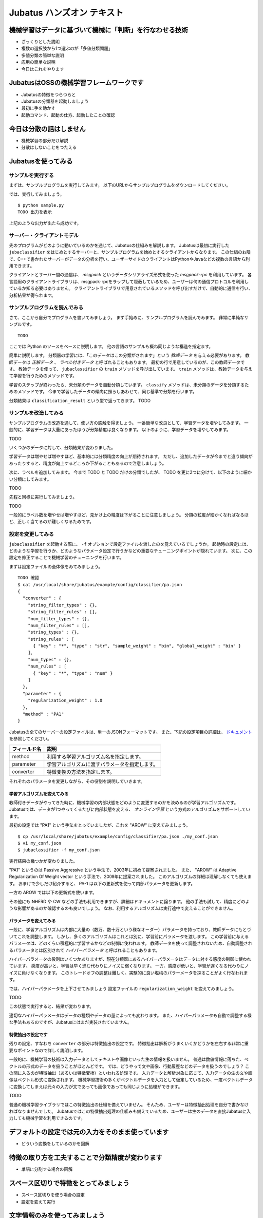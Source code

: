 .. jubatus-handson documentation master file, created by
   sphinx-quickstart on Fri Jan 18 09:30:15 2013.
   You can adapt this file completely to your liking, but it should at least

=============================
 Jubatus ハンズオン テキスト
=============================


機械学習はデータに基づいて機械に「判断」を行なわせる技術
========================================================

- ざっくりとした説明
- 複数の選択肢から1つ選ぶのが「多値分類問題」
- 多値分類の簡単な説明
- 応用の簡単な説明
- 今日はこれをやります

JubatusはOSSの機械学習フレームワークです
========================================

- Jubatusの特徴をつらつらと
- Jubatusの分類器を起動しましょう
- 最初に手を動かす
- 起動コマンド、起動の仕方、起動したことの確認

今日は分散の話はしません
========================

- 機械学習の部分だけ解説
- 分散はしないことをつたえる


Jubatusを使ってみる
===================

サンプルを実行する
------------------

まずは、サンプルプログラムを実行してみます。
以下のURLからサンプルプログラムをダウンロードしてください。

では、実行してみましょう。

::

   $ python sample.py
   TODO 出力を表示

上記のような出力が出たら成功です。


サーバー・クライアントモデル
----------------------------

先のプログラムがどのように動いているのかを通じて、Jubatusの仕組みを解説します。
Jubatusは最初に実行した ``jubaclassifier`` をはじめとするサーバーと、サンプルプログラムを始めとするクライアントからなります。
この仕組のお陰で、C++で書かれたサーバーがデータの分析を行い、ユーザーサイドのクライアントはPythonやJavaなどの複数の言語から利用できます。

クライアントとサーバー間の通信は、 *msgpack* というデータシリアライズ形式を使った *msgpack-rpc* を利用しています。
各言語用のクライアントライブラリは、msgpack-rpcをラップして隠蔽しているため、ユーザーは何の通信プロトコルを利用しているか知る必要はありません。
クライアントライブラリで用意されているメソッドを呼び出すだけで、自動的に通信を行い、分析結果が得られます。


サンプルプログラムを読んでみる
------------------------------

さて、ここから自分でプログラムを書いてみましょう。
まず手始めに、サンプルプログラムを読んでみます。
非常に単純なサンプルです。

::

   TODO

ここでは Python のソースをベースに説明します。
他の言語のサンプルも概ね同じような構造を指定ます。

簡単に説明します。
分類器の学習には、「このデータはこの分類がされます」という *教師データ* を与える必要があります。
教師データは *正解データ* 、 *ラベル付きデータ* と呼ばれることもあります。
最初の行で用意しているのが、この教師データです。
教師データを使って、 ``jubaclassifier`` の ``train`` メソッドを呼び出しています。
``train`` メソッドは、教師データを与えて学習を行うためのメソッドです。

学習のステップが終わったら、未分類のデータを自動分類しています。
``classify`` メソッドは、未分類のデータを分類するためのメソッドです。
今まで学習したデータの傾向に照らしあわせて、同じ基準で分類を行います。

分類結果は ``classification_result`` という型で返ってきます。
TODO

サンプルを改造してみる
----------------------

サンプルプログラムの改造を通して、使い方の感触を得ましょう。
一番簡単な改良として、学習データを増やしてみます。
一般的に、学習データは大量にあったほうが分類精度は良くなります。
以下のように、学習データを増やしてみます。

TODO

いくつかのデータに対して、分類結果が変わりました。

学習データは増やせば増やすほど、基本的には分類精度の向上が期待されます。
ただし、追加したデータが今までと違う傾向があったりすると、精度が向上するどころか下がることもあるので注意しましょう。


次に、ラベルを追加してみます。
今まで TODO と TODO だけの分類でしたが、 TODO を更に2つに分けて、以下のように細かい分類にしてみます。

TODO

先程と同様に実行してみましょう。

TODO

一般的にラベル数を増やせば増やすほど、見かけ上の精度は下がることに注意しましょう。
分類の粒度が細かくなればなるほど、正しく当てるのが難しくなるためです。


設定を変更してみる
------------------

``jubaclassifier`` を起動する際に、 ``-f`` オプションで設定ファイルを渡したのを覚えているでしょうか。
起動時の設定には、どのような学習を行うか、どのようなパラメータ設定で行うかなどの重要なチューニングポイントが隠れています。
次に、この設定を修正することで機械学習のチューニングを行います。

まずは設定ファイルの全体像をみてみましょう。

::

   TODO 確認
   $ cat /usr/local/share/jubatus/example/config/classifier/pa.json
   {
     "converter" : {
       "string_filter_types" : {},
       "string_filter_rules" : [],
       "num_filter_types" : {},
       "num_filter_rules" : [],
       "string_types" : {},
       "string_rules" : [
         { "key" : "*", "type" : "str", "sample_weight" : "bin", "global_weight" : "bin" }
       ],
       "num_types" : {},
       "num_rules" : [
         { "key" : "*", "type" : "num" }
       ]
     },
     "parameter" : {
       "regularization_weight" : 1.0
     },
     "method" : "PA1"
   }

Jubatusの全てのサーバーの設定ファイルは、単一のJSONフォーマットです。
また、下記の設定項目の詳細は、 `ドキュメント <http://jubat.us/ja/api_classifier.html>`_ を参照してください。

.. csv-table::
   :header: "フィールド名", "説明"

   method, 利用する学習アルゴリズム名を指定します。
   parameter, 学習アルゴリズムに渡すパラメータを指定します。
   converter, 特徴変換の方法を指定します。

それぞれのパラメータを変更しながら、その役割を説明していきます。


学習アルゴリズムを変えてみる
~~~~~~~~~~~~~~~~~~~~~~~~~~~~

教師付きデータがやってきた時に、機械学習の内部状態をどのように変更するのかを決めるのが学習アルゴリズムです。
Jubatusでは、データが1つやってくるたびに内部状態を変える、 *オンライン学習* という方式のアルゴリズムをサポートしています。

最初の設定では "PA1" という手法をとっていましたが、これを "AROW" に変えてみましょう。

::

   $ cp /usr/local/share/jubatus/example/config/classifier/pa.json ./my_conf.json
   $ vi my_conf.json
   $ jubaclassifier -f my_conf.json

実行結果の幾つかが変わりました。

"PA1" というのは Passive Aggressive という手法で、2003年に初めて提案されました。
また、 "AROW" は Adaptive Regularization Of Weight vector という手法で、2009年に提案されました。
このアルゴリズムの詳細は理解しなくても使えます。
おまけで少しだけ紹介すると、 PA-1 は以下の更新式を使って内部パラメータを更新します。

一方の AROW では以下の更新式を使います。


その他にも NHERD や CW などの手法も利用できますが、詳細はドキュメントに譲ります。
他の手法も試して、精度にどのような影響があるのか確認するのも良いでしょう。
なお、利用するアルゴリズムは実行途中で変えることができません。


パラメータを変えてみる
~~~~~~~~~~~~~~~~~~~~~~

一般に、学習アルゴリズムは内部に大量の（数万、数十万という様なオーダー）パラメータを持っており、教師データにもとづいてこれを調整します。
しかし、多くのアルゴリズムはこれとは別に、学習前にパラメータを渡します。
この学習前に与えるパラメータは、どのくらい積極的に学習するかなどの制御に使われます。
教師データを使って調整されないため、自動調整されるパラメータとは区別されて *ハイパーパラメータ* と呼ばれることもあります。

ハイパーパラメータの役割はいくつかありますが、現在分類器にあるハイパーパラメータはデータに対する感度の制御に使われています。
感度が高いと、学習は早く進む代わりにノイズに弱くなります。
一方、感度が低いと、学習が遅くなる代わりにノイズに負けなくなります。
このトレードオフの調整は難しく、実験的に良い塩梅のパラーメータを探ることがよく行なわれます。

では、ハイパーパラメータを上下させてみましょう
設定ファイルの ``regularization_weight`` を変えてみましょう。

TODO

この状態で実行すると、結果が変わります。

適切なハイパーパラメータはデータの種類やデータの量によっても変わります。
また、ハイパーパラメータも自動で調整する様な手法もあるのですが、Jubatusにはまだ実装されていません。


特徴抽出の設定です
~~~~~~~~~~~~~~~~~~

残りの設定、すなわち ``converter`` の部分は特徴抽出の設定です。
特徴抽出は解析がうまくいくかどうかを左右する非常に重要なポイントなので詳しく説明します。

一般的に、機械学習の技術は入力データとしてテキストや画像といった生の情報を扱いません。
普通は数値情報に落ちた、ベクトルの形式のデータを扱うことがほとんどです。
では、どうやって文や画像、行動履歴などのデータを扱うのでしょう？
この間に入るのが特徴抽出（あるいは特徴変換）といわれる処理です。
入力データと解析対象に応じて、入力データの生の文や画像はベクトル形式に変換されます。
機械学習技術の多くがベクトルデータを入力として仮定しているため、一度ベクトルデータに変換してしまえば元々の入力が文であっても画像であっても同じように処理ができます。

TODO

普通の機械学習ライブラリではこの特徴抽出の仕組を備えていません。
そんため、ユーザーは特徴抽出処理を自分で書かなければなりませんでした。
Jubatusではこの特徴抽出処理の仕組みも備えているため、ユーザーは生のデータを直接Jubatusに入力しても機械学習を利用できるのです。


デフォルトの設定では元の入力をそのまま使っています
==================================================


- どういう変換をしているのかを図解

特徴の取り方を工夫することで分類精度が変わります
================================================

- 単語に分割する場合の図解

スペース区切りで特徴をとってみましょう
======================================

- スペース区切りを使う場合の設定
- 設定を変えて実行

文字情報のみを使ってみましょう
==============================

- bigramを使う例

その他の設定はWebサイトを参照してください
=========================================

- リンクを

自由に改変してみましょう
========================

- あとは自由



Indices and tables
==================

* :ref:`genindex`
* :ref:`modindex`
* :ref:`search`

